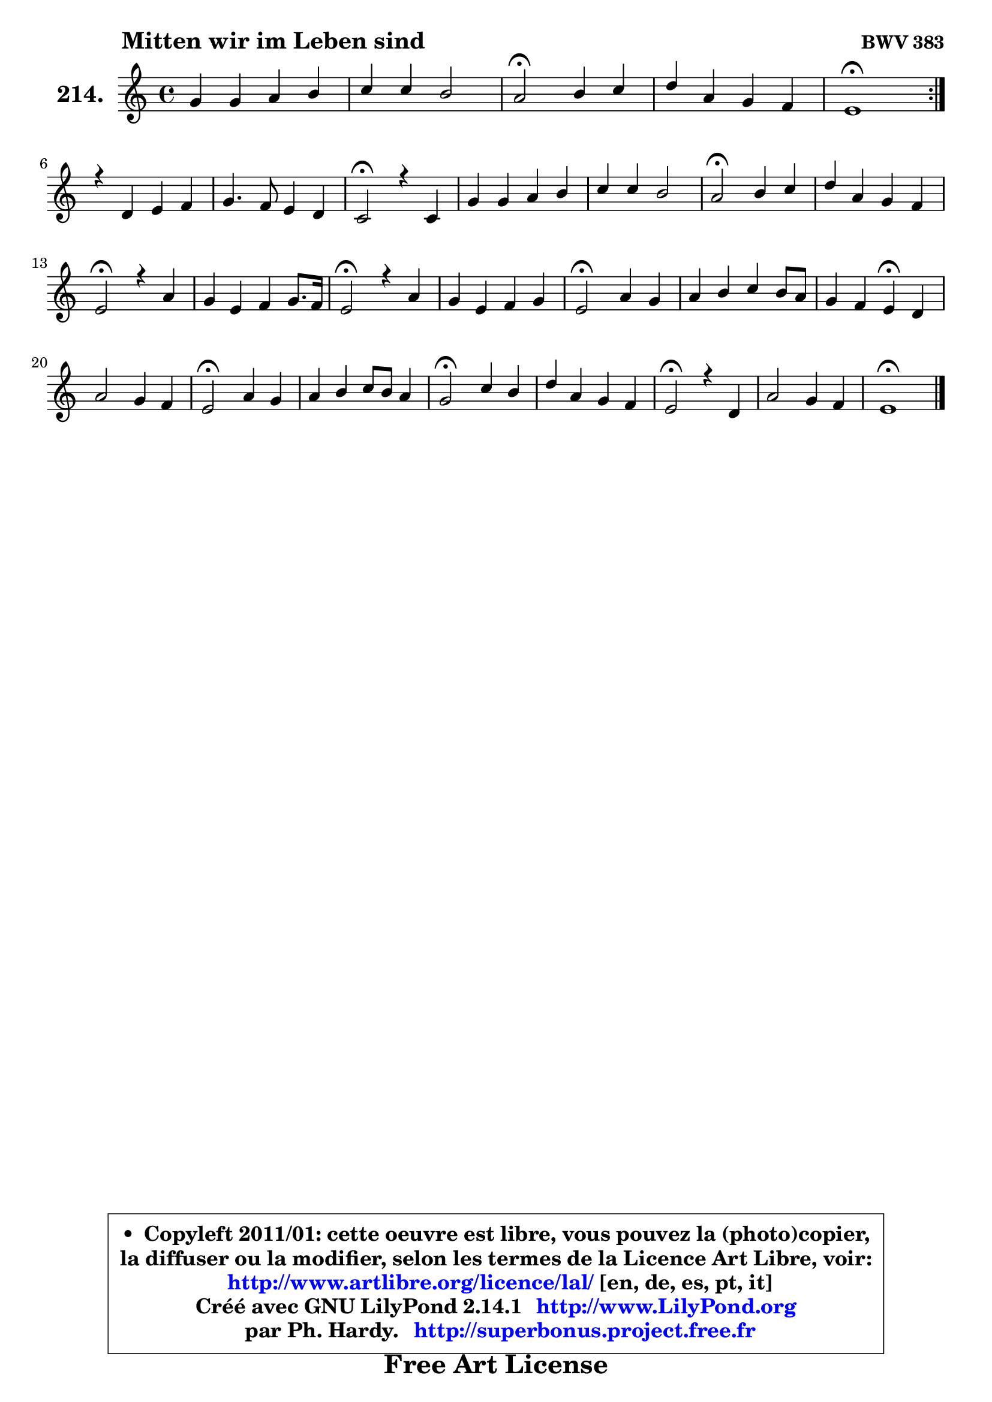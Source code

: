 
\version "2.14.1"

    \paper {
%	system-system-spacing #'padding = #0.1
%	score-system-spacing #'padding = #0.1
%	ragged-bottom = ##f
%	ragged-last-bottom = ##f
	}

    \header {
      opus = \markup { \bold "BWV 383" }
      piece = \markup { \hspace #9 \fontsize #2 \bold "Mitten wir im Leben sind" }
      maintainer = "Ph. Hardy"
      maintainerEmail = "superbonus.project@free.fr"
      lastupdated = "2011/Jul/20"
      tagline = \markup { \fontsize #3 \bold "Free Art License" }
      copyright = \markup { \fontsize #3  \bold   \override #'(box-padding .  1.0) \override #'(baseline-skip . 2.9) \box \column { \center-align { \fontsize #-2 \line { • \hspace #0.5 Copyleft 2011/01: cette oeuvre est libre, vous pouvez la (photo)copier, } \line { \fontsize #-2 \line {la diffuser ou la modifier, selon les termes de la Licence Art Libre, voir: } } \line { \fontsize #-2 \with-url #"http://www.artlibre.org/licence/lal/" \line { \fontsize #1 \hspace #1.0 \with-color #blue http://www.artlibre.org/licence/lal/ [en, de, es, pt, it] } } \line { \fontsize #-2 \line { Créé avec GNU LilyPond 2.14.1 \with-url #"http://www.LilyPond.org" \line { \with-color #blue \fontsize #1 \hspace #1.0 \with-color #blue http://www.LilyPond.org } } } \line { \hspace #1.0 \fontsize #-2 \line {par Ph. Hardy. } \line { \fontsize #-2 \with-url #"http://superbonus.project.free.fr" \line { \fontsize #1 \hspace #1.0 \with-color #blue http://superbonus.project.free.fr } } } } } }

	  }

  guidemidi = {
	\repeat volta 2 {
        R1 |
        R1 |
        \tempo 4 = 34 r2 \tempo 4 = 78 r2 |
        R1 |
        \tempo 4 = 40 r1 \tempo 4 = 78 | } %fin du repeat
        R1 |
        R1 |
        \tempo 4 = 34 r2 \tempo 4 = 78 r2 |
        R1 |
        R1 |
        \tempo 4 = 34 r2 \tempo 4 = 78 r2 |
        R1 |
        \tempo 4 = 34 r2 \tempo 4 = 78 r2 |
        R1 |
        \tempo 4 = 34 r2 \tempo 4 = 78 r2 |
        R1 |
        \tempo 4 = 34 r2 \tempo 4 = 78 r2 |
        R1 |
        r2 \tempo 4 = 30 r4 \tempo 4 = 78 r4 |
        R1 |
        \tempo 4 = 34 r2 \tempo 4 = 78 r2 |
        R1 |
        \tempo 4 = 34 r2 \tempo 4 = 78 r2 |
        R1 |
        \tempo 4 = 34 r2 \tempo 4 = 78 r2 |
        R1 |
        \tempo 4 = 40 r1 |
	}

  upper = {
	\time 4/4
        \key e \phrygian % c \major % a \minor
	\clef treble
	\voiceOne
	<< { 
	% SOPRANO
	\set Voice.midiInstrument = "acoustic grand"
	\relative c'' {
	\repeat volta 2 {
        g4 g a b |
        c4 c b2 |
        a2\fermata b4 c |
        d4 a g4 f |
        e1\fermata | } %fin du repeat
\break
        r4 d4 e f |
        g4. f8 e4 d |
        c2\fermata r4 c4 |
        g'4 g a b |
        c4 c b2 |
        a2\fermata b4 c |
        d4 a g f |
        e2\fermata r4 a4 |
        g4 e f g8. f16 |
        e2\fermata r4 a4 |
        g4 e f g |
        e2\fermata a4 g |
        a4 b c b8 a |
        g4 f e4\fermata d |
        a'2 g4 f |
        e2\fermata a4 g |
        a4 b c8 b a4 |
        g2\fermata c4 b |
        d4 a g f |
        e2\fermata r4 d4 |
        a'2 g4 f |
        e1\fermata |
        \bar "|."
	} % fin de relative
	}

%	\context Voice="1" { \voiceTwo 
%	% ALTO
%	\set Voice.midiInstrument = "acoustic grand"
%	\relative c' {
%	\repeat volta 2 {
%        e4 e e e |
%        e8 fis16 gis a4 a gis! |
%        e2 g4 g |
%        a8 g f4 ~ f8 e8 ~ e d16 c |
%        b1 | } %fin du repeat
%        r4 b4 c8 b c4 |
%        d8 e ~ e d8 ~ d c8 ~ c b8 |
%        g2 r4 g4 |
%        c4 ~ c8 e f4 ~ f8 e |
%        e8 a16 gis a4 ~ a8 gis!16 fis gis4 |
%        e2 gis4 a ~ |
%	a8 g8 f4 e4 ~ e8 d |
%        cis2 r4 f8 e |
%        d4 ~ d8 c d4 d |
%        c2 r4 e4 |
%        d4 ~ d8 c16 b a4 d8 b |
%        c2 e4 e |
%        e4 e e8 f g f ~ |
%	f8 e8 ~ e d16 c b4 bes |
%        c4 f4 ~ f8 e8 ~ e d |
%        c2 e4 ~ e8 d |
%        c4 d e8 g4 fis8 |
%        g2 g4 g |
%        a8 g f e d e a, d |
%        cis2 r4 d4 |
%        d4 c8 d e4 ~ e8 d16 c |
%        b1 |
%        \bar "|."
%	} % fin de relative
%	\oneVoice
%	} >>
 >>
	}

    lower = {
	\time 4/4
	\key e \phrygian % c \major % a \minor
	\clef bass
	\voiceOne
	<< { 
	% TENOR
	\set Voice.midiInstrument = "acoustic grand"
	\relative c' {
	\repeat volta 2 {
        b4 b c b |
        a4. e'8 f d b e16 d |
        c2 d4 e |
        f8 e d4 ~ d8 c16 bes a8 b16 a |
        gis1 | } %fin du repeat
        r4 g4 g c8 a |
        b4 c8 g g4 ~ g8. f16 |
        e2 r4 g4 |
        g4 c c8 d d4 |
        c8 d e4 ~ e8 b e d |
        c2 e4 e |
        d4 ~ d8 c bes4 a |
        a2 r4 c4 ~ |
	c8 b8 a4 a g8 b |
        c2 r4 c4 |
        b4 g f8 e d g |
        g2 c4 b |
        c4 b a d |
        g,8 c16 b a8 b16 a gis4 g |
        a4 d4 ~ d8 b c g |
        g2 c4 c8 bes |
        a8 g f4 g8 e' a, d16 c |
        b2 e4 d8 e |
        f8 e d c b cis d a |
        a2 r4 a8 g |
        f8 e f4 e8 a a b16 a |
        gis1 |
        \bar "|."
	} % fin de relative
	}
	\context Voice="1" { \voiceTwo 
	% BASS
	\set Voice.midiInstrument = "acoustic grand"
	\relative c {
	\repeat volta 2 {
        e4 e8 d c b a gis |
        a4. c8 d b e4 |
        a,2\fermata g'8 f e4 |
        d8 e f4 b,8 c d4 |
        e1\fermata | } %fin du repeat
        r4 g!8 f e4 a4 |
        g8 g, a b c4 g |
        c,2\fermata r4 e'8 f |
        e8 d e c f4 gis, |
        a8 b c d e2 |
        a,2\fermata e'4 a8 g |
        f8 e d4 ~ d8 cis d f |
        a2\fermata r4 f,4 |
        g4 a d8 c b g |
        a2\fermata r4 a4 |
        b4 c d b8 g |
        c2\fermata a8 c e d |
        c8 b a gis a4 b |
        c4 d e4\fermata g |
        f8 e d c b g a b |
        c2\fermata c8 d e4 |
        f8 e d4 c d |
        e2\fermata e8 f g4 |
        d8 e f4 ~ f8 e d f |
        a2\fermata r4 f8 e |
        d4 a8 b c cis d4 |
        e1\fermata |
        \bar "|."
	} % fin de relative
	\oneVoice
	} >>
	}


    \score { 

	\new PianoStaff <<
	\set PianoStaff.instrumentName = \markup { \bold \huge "214." }
	\new Staff = "upper" \upper
%	\new Staff = "lower" \lower
	>>

    \layout {
%	ragged-last = ##f
	   }

         } % fin de score

  \score {
\unfoldRepeats { << \guidemidi \upper >> }
    \midi {
    \context {
     \Staff
      \remove "Staff_performer"
               }

     \context {
      \Voice
       \consists "Staff_performer"
                }

     \context { 
      \Score
      tempoWholesPerMinute = #(ly:make-moment 78 4)
		}
	    }
	}


